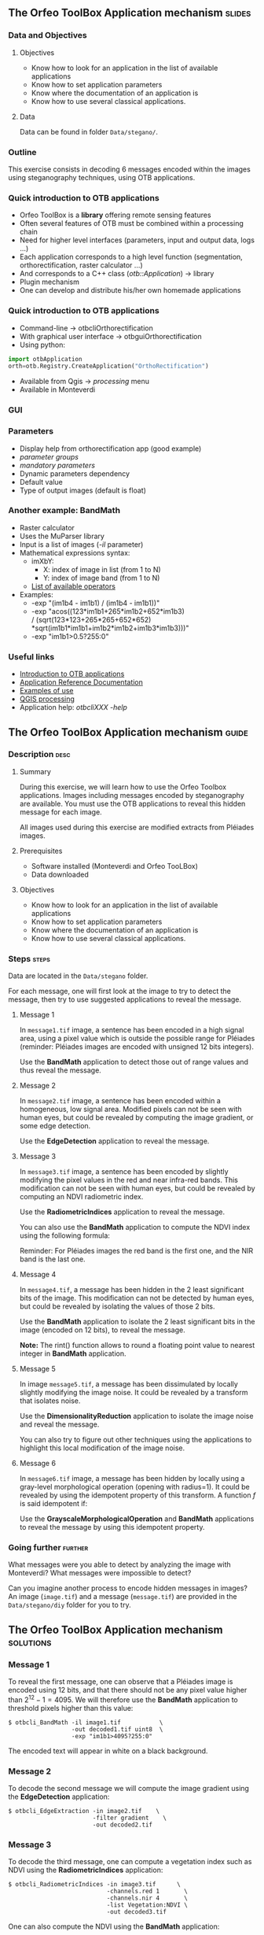 ** The Orfeo ToolBox Application mechanism                           :slides:
*** Data and Objectives
**** Objectives
     - Know how to look for an application in the list of available applications
     - Know how to set application parameters
     - Know where the documentation of an application is
     - Know how to use several classical applications.

**** Data
     Data can be found in folder ~Data/stegano/~.

*** Outline
    This exercise consists in decoding 6 messages encoded within the
    images using steganography techniques, using OTB applications.

*** Quick introduction to OTB applications
    - Orfeo ToolBox is a *library* offering remote sensing features
    - Often several features of OTB must be combined within a processing chain
    - Need for higher level interfaces (parameters, input and output data, logs ...)
    - Each application corresponds to a high level function (segmentation, orthorectification, raster calculator ...)
    - And corresponds to a C++ class (/otb::Application/) $\rightarrow$  library
    - Plugin mechanism
    - One can develop and distribute his/her own homemade applications

*** Quick introduction to OTB applications
    - Command-line $\rightarrow$ otbcli\textunderscore{}Orthorectification
    - With graphical user interface $\rightarrow$ otbgui\textunderscore{}Orthorectification
    - Using python:
#+begin_src python
import otbApplication 
orth=otb.Registry.CreateApplication("OrthoRectification") 
#+end_src
    - Available from Qgis $\rightarrow$ /processing/ menu
    - Available in Monteverdi
*** GUI
    #+begin_center
    #+ATTR_LaTeX: width=0.95\textwidth center  
    [[file:../../../Slides/OTB-General/images/app_parameters.png]]
    #+end_center
*** Parameters
    - Display help from orthorectification app (good example)
    - /parameter groups/
    - /mandatory parameters/
    - Dynamic parameters dependency
    - Default value
    - Type of output images (default is float)
*** Another example: BandMath
    - Raster calculator
    - Uses the MuParser library
    - Input is a list of images (/-il/ parameter)
    - Mathematical expressions syntax:
      - imXbY:
        - X: index of image in list (from 1 to N)
        - Y: index of image band (from 1 to N)
      - [[http://muparser.beltoforion.de/mup_features.html][List of available operators]]
    - Examples:
      - -exp "(im1b4 - im1b1) / (im1b4 - im1b1))"
      - -exp "acos((123*im1b1+265*im1b2+652*im1b3) \\
               / (sqrt(123*123+265*265+652*652)\\
               *sqrt(im1b1*im1b1+im1b2*im1b2+im1b3*im1b3)))"
      - -exp "im1b1>0.5?255:0"
*** Useful links
    - [[https://www.orfeo-toolbox.org/CookBook/CookBookse1.html#x7-60001.1][Introduction to OTB applications]]
    - [[https://www.orfeo-toolbox.org//Applications/][Application Reference Documentation]]
    - [[https://www.orfeo-toolbox.org/CookBook/CookBookch3.html#x38-370003][Examples of use]]
    - [[http://docs.qgis.org/2.8/en/docs/user_manual/processing/index.html][QGIS processing]]
    - Application help: /otbcli\textunderscore{}XXX -help/
** The Orfeo ToolBox Application mechanism                            :guide:
*** Description                                                        :desc:
**** Summary

     During this exercise, we will learn how to use the Orfeo Toolbox
     applications. Images including messages encoded by steganography
     are available. You must use the OTB applications to reveal this
     hidden message for each image.

     All images used during this exercise are modified extracts from
     Pléiades images.

**** Prerequisites
     
     - Software installed (Monteverdi and Orfeo TooLBox)
     - Data downloaded

**** Objectives
     - Know how to look for an application in the list of available applications
     - Know how to set application parameters
     - Know where the documentation of an application is
     - Know how to use several classical applications.
     

*** Steps                                                             :steps:

    Data are located in the ~Data/stegano~ folder.

    For each message, one will first look at the image to try to
    detect the message, then try to use suggested applications to
    reveal the message.

**** Message 1    

     In ~message1.tif~ image, a sentence has been encoded in a high
     signal area, using a pixel value which is outside the possible
     range for Pléiades (reminder: Pléiades images are encoded with
     unsigned 12 bits integers).

     Use the *BandMath* application to detect those out of range
     values and thus reveal the message.

**** Message 2

     In ~message2.tif~ image, a sentence has been encoded within a
     homogeneous, low signal area. Modified pixels can not be seen
     with human eyes, but could be revealed by computing the image
     gradient, or some edge detection.
     
     Use the *EdgeDetection* application to reveal the message.

**** Message 3

     In ~message3.tif~ image, a sentence has been encoded by slightly
     modifying the pixel values in the red and near infra-red
     bands. This modification can not be seen with human eyes, but
     could be revealed by computing an NDVI radiometric index.

     Use the *RadiometricIndices* application to reveal the message.

     You can also use the *BandMath* application to compute the NDVI
     index using the following formula:
     
     \begin{center}
     $NDVI = \frac{NIR-RED}{NIR+RED}$
     \end{center}

     Reminder: For Pléiades images the red band is the first one, and the NIR
     band is the last one.

**** Message 4

     In ~message4.tif~, a message has been hidden in the 2 least
     significant bits of the image. This modification can not be
     detected by human eyes, but could be revealed by isolating the
     values of those 2 bits.

     Use the *BandMath* application to isolate the 2 least significant
     bits in the image (encoded on 12 bits), to reveal the message.

     *Note:* The rint() function allows to round a floating point
     value to nearest integer in *BandMath* application.

**** Message 5

     In image ~message5.tif~, a message has been dissimulated by
     locally slightly modifying the image noise. It could be revealed
     by a transform that isolates noise.
     
     Use the *DimensionalityReduction* application to isolate the
     image noise and reveal the message.

     You can also try to figure out other techniques using the
     applications to highlight this local modification of the image noise.

**** Message 6

     In ~message6.tif~ image, a message has been hidden by locally
     using a gray-level morphological operation (opening with radius=1).
     It could be revealed by using the idempotent property of this
     transform. A function $f$ is said idempotent if:

     \begin{center}
     $f(f(x))=f(x)$
     \end{center}

     Use the *GrayscaleMorphologicalOperation* and *BandMath*
     applications to reveal the message by using this idempotent property.

*** Going further                                                   :further:

    What messages were you able to detect by analyzing the image with
    Monteverdi? What messages were impossible to detect?

    Can you imagine another process to encode hidden messages in
    images? An image (~image.tif~) and a message (~message.tif~) are
    provided in the ~Data/stegano/diy~ folder for you to try.

** The Orfeo ToolBox Application mechanism                        :solutions:
*** Message 1
    
    To reveal the first message, one can observe that a Pléiades image
    is encoded using 12 bits, and that there should not be any pixel
    value higher than $2^{12}-1=4095$. We will therefore use the
    *BandMath* application to threshold pixels higher than this value:
    
    #+BEGIN_EXAMPLE
    $ otbcli_BandMath -il image1.tif           \
                      -out decoded1.tif uint8  \
                      -exp "im1b1>4095?255:0" 
    #+END_EXAMPLE

    The encoded text will appear in white on a black background.

*** Message 2

    To decode the second message we will compute the image gradient
    using the *EdgeDetection* application:
    
    #+BEGIN_EXAMPLE
    $ otbcli_EdgeExtraction -in image2.tif    \
                            -filter gradient    \
                            -out decoded2.tif
    #+END_EXAMPLE

*** Message 3

    To decode the third message, one can compute a vegetation index
    such as NDVI using the *RadiometricIndices* application:

    #+BEGIN_EXAMPLE
    $ otbcli_RadiometricIndices -in image3.tif      \
                                -channels.red 1       \
                                -channels.nir 4       \
                                -list Vegetation:NDVI \
                                -out decoded3.tif
    #+END_EXAMPLE

    One can also compute the NDVI using the *BandMath* application:
 
    #+BEGIN_EXAMPLE
    $ otbcli_BandMath -il image3.tif                    \
                      -out decoded3.tif                 \
                      -exp "(im1b4-im1b1)/(im1b4+im1b1)"
    #+END_EXAMPLE

*** Message 4
 
    To reveal the 4th message, we are going to isolate the 2 least
    significant bits using the *BandMath* application:

    #+BEGIN_EXAMPLE
    $ otbcli_BandMath -il image4.tif               \
                      -out decoded4.tif            \
                      -exp "im1b1-4*rint(im1b1/4)"
    #+END_EXAMPLE
    
    The $4*rint(im1b1/4)$ expression contains only the 2 least
    significant bits, and the difference with original image thus
    reveals the message. 

*** Message 5

    To reveal this 5th message, we are going to do a principal
    component analysis using the *DimensionalityReduction*
    application, and extract the last band, where the image noise is
    condensed, using the *ExtractROI*
    application.

    #+BEGIN_EXAMPLE
    $ otbcli_DimensionalityReduction -in image5.tif  \
                                     -out pca6.tif   \
                                     -method pca
    $ otbcli_ExtractROI -in pca6.tif                 \
                        -out decoded6.tif            \
                        -cl Channel4
    #+END_EXAMPLE

*** Message 6
    
    To reveal the 6th message, we are going to use the idempotent
    property. If the message has been encoded using an idempotent
    transform, then $f(message)=message$, and therefore
    $f(message)-message=0$, while outside of the image we will see
    $f(image)$.

    #+BEGIN_EXAMPLE
    $ otbcli_GrayScaleMorphologicalOperation -in image6.tif             \
                                             -out ouverture6.tif        \
                                             -structype.ball.xradius 1  \
                                             -structype.ball.yradius 1  \
                                             -filter opening            
    $ otbcli_BandMath -il image6.tif ouverture6.tif                     \
                      -out decoded6.tif                                 \
                      -exp "(im2b1-im1b1)"
    #+END_EXAMPLE
